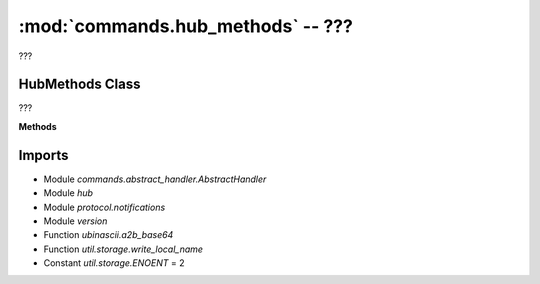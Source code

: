 :mod:`commands.hub_methods` -- ???
==================================

.. module:: commands.hub_methods
   :synopsis: ???

???

HubMethods Class
----------------
.. class:: HubMethods(???)

   ???

   **Methods**

   .. method:: __init__(???)

      Closure function.  ???

   .. method:: get_methods(???)

      ???

   .. method:: handle_trigger_current_state(???)

      ???

   .. method:: handle_set_port_mode(???)

      ???

   .. method:: handle_set_hub_name(???)

      ???

   .. method:: handle_get_hub_info(???)

      ???

   .. method:: handle_reset_yaw(???)

      ???

Imports
-------
* Module `commands.abstract_handler.AbstractHandler`
* Module `hub`
* Module `protocol.notifications`
* Module `version`
* Function `ubinascii.a2b_base64`
* Function `util.storage.write_local_name`
* Constant `util.storage.ENOENT` = 2
